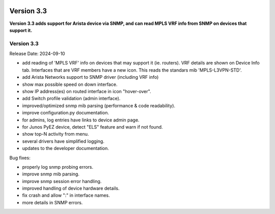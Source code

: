 .. image:: ../_static/openl2m_logo.png

===========
Version 3.3
===========

**Version 3.3 adds support for Arista device via SNMP, and can read MPLS VRF info from SNMP
on devices that support it.**

Version 3.3
-----------

Release Date: 2024-09-10

* add reading of 'MPLS VRF' info on devices that may support it (ie. routers).
  VRF details are shown on Device Info tab. Interfaces that are VRF members have a new icon.
  This reads the standars mib 'MPLS-L3VPN-STD'.
* add Arista Networks support to SNMP driver (including VRF info)
* show max possible speed on down interface.
* show IP address(es) on routed interface in icon "hover-over".
* add Switch profile validation (admin interface).
* improved/optimized snmp mib parsing (performance & code readability).
* improve configuration.py documentation.
* for admins, log entries have links to device admin page.
* for Junos PyEZ device, detect "ELS" feature and warn if not found.
* show top-N activity from menu.
* several drivers have simplified logging.
* updates to the developer documentation.

Bug fixes:

* properly log snmp probing errors.
* improve snmp mib parsing.
* improve snmp session error handling.
* improved handling of device hardware details.
* fix crash and allow ":" in interface names.
* more details in SNMP errors.
